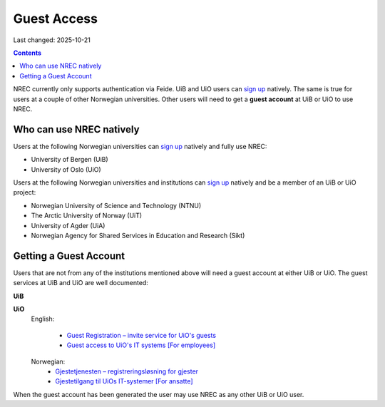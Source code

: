 Guest Access
============

Last changed: 2025-10-21

.. contents::

.. _Gjestetjenesten – registreringsløsning for gjester: https://www.uio.no/tjenester/it/brukernavn-passord/gjestetjenesten/
.. _Guest Registration – invite service for UiO's guests: https://www.uio.no/english/services/it/username-password/guest-registration/
.. _Gjestetilgang til UiOs IT-systemer [For ansatte]: https://www.uio.no/for-ansatte/arbeidsstotte/lonnsadministrasjon/gjest.html
.. _Guest access to UiO's IT systems [For employees]: https://www.uio.no/english/for-employees/support/payroll/guest.html

.. _foo: foo.html

.. _sign up: login.html#sign-up

NREC currently only supports authentication via Feide. UiB and UiO
users can `sign up`_ natively. The same is true for users at a couple
of other Norwegian universities. Other users will need to get
a **guest account** at UiB or UiO to use NREC.


Who can use NREC natively
-------------------------

Users at the following Norwegian universities can `sign up`_ natively
and fully use NREC:

* University of Bergen (UiB)
* University of Oslo (UiO)

Users at the following Norwegian universities and institutions can
`sign up`_ natively and be a member of an UiB or UiO project:

* Norwegian University of Science and Technology (NTNU)
* The Arctic University of Norway (UiT)
* University of Agder (UiA)
* Norwegian Agency for Shared Services in Education and Research (Sikt)


Getting a Guest Account
-----------------------

Users that are not from any of the institutions mentioned above will
need a guest account at either UiB or UiO. The guest services at UiB
and UiO are well documented:

**UiB**


**UiO**
  English:
  
    * `Guest Registration – invite service for UiO's guests`_
    * `Guest access to UiO's IT systems [For employees]`_

  Norwegian:
    * `Gjestetjenesten – registreringsløsning for gjester`_
    * `Gjestetilgang til UiOs IT-systemer [For ansatte]`_

When the guest account has been generated the user may use NREC as any
other UiB or UiO user.
